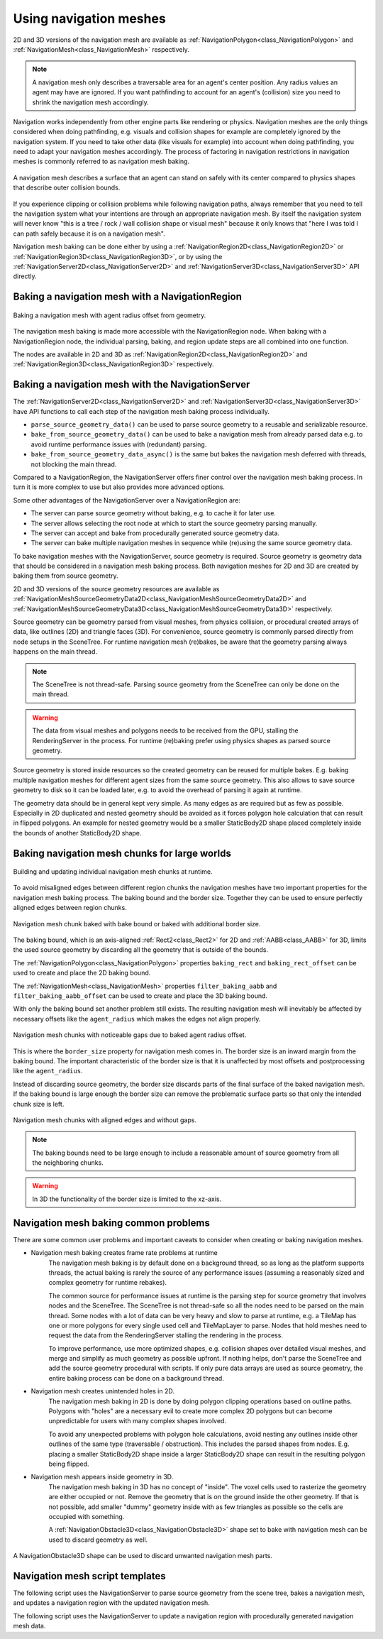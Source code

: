 .. _doc_navigation_using_navigationmeshes:

Using navigation meshes
=======================

.. image:: img/nav_meshes.webp

2D and 3D versions of the navigation mesh are available as
:ref:`NavigationPolygon<class_NavigationPolygon>` and
:ref:`NavigationMesh<class_NavigationMesh>`  respectively.

.. note::

    A navigation mesh only describes a traversable area for an agent's center position. Any radius values an agent may have are ignored.
    If you want pathfinding to account for an agent's (collision) size you need to shrink the navigation mesh accordingly.

Navigation works independently from other engine parts like rendering or physics.
Navigation meshes are the only things considered when doing pathfinding, e.g. visuals and collision shapes for example are completely ignored by the navigation system.
If you need to take other data (like visuals for example) into account when doing pathfinding, you need to adapt your navigation meshes accordingly.
The process of factoring in navigation restrictions in navigation meshes is commonly referred to as navigation mesh baking.

.. figure:: img/nav_mesh_vs_physics.webp
   :align: center
   :alt: Navigation mesh polygon convex vs concave comparison

   A navigation mesh describes a surface that an agent can stand on safely with its center compared to physics shapes that describe outer collision bounds.

If you experience clipping or collision problems while following navigation paths, always remember that you need to tell the navigation system what your intentions are through an appropriate navigation mesh.
By itself the navigation system will never know "this is a tree / rock / wall collision shape or visual mesh" because it only knows that "here I was told I can path safely because it is on a navigation mesh".

.. _doc_navigation_navmesh_baking:

Navigation mesh baking can be done either by using a :ref:`NavigationRegion2D<class_NavigationRegion2D>` or :ref:`NavigationRegion3D<class_NavigationRegion3D>`, or by using the
:ref:`NavigationServer2D<class_NavigationServer2D>` and :ref:`NavigationServer3D<class_NavigationServer3D>` API directly.

.. _doc_navigation_using_navigationmeshes_baking_navigation_mesh_with_navigationregion:

Baking a navigation mesh with a NavigationRegion
------------------------------------------------

.. figure:: img/nav_mesh_baking_steps.gif
   :align: center
   :alt: Navigation mesh baking steps

   Baking a navigation mesh with agent radius offset from geometry.

The navigation mesh baking is made more accessible with the NavigationRegion node. When baking with a NavigationRegion
node, the individual parsing, baking, and region update steps are all combined into one function.

The nodes are available in 2D and 3D as :ref:`NavigationRegion2D<class_NavigationRegion2D>` and :ref:`NavigationRegion3D<class_NavigationRegion3D>` respectively.

.. tabs::

   .. tab:: Baking with a NavigationRegion2D

        When a NavigationRegion2D node is selected in the Editor, bake options as well as polygon draw tools appear in the top bar of the Editor.

        .. image:: img/nav_region_baking_01.webp

        In order for the region to work a :ref:`NavigationPolygon<class_NavigationPolygon>` resource needs to be added.

        The properties to parse and bake a navigation mesh are then part of the used resource and can be found in the resource Inspector.

        .. image:: img/nav_region_baking_02.webp

        The result of the source geometry parsing can be influenced with the following properties.

        - The ``parsed_geometry_type`` that filters if visual objects or physics objects or both should be parsed from the :ref:`SceneTree<class_SceneTree>`.
          For more details on what objects are parsed and how, see the section about parsing source geometry below.
        - The ``collision_mask`` filters which physics collision objects are included when the ``parsed_geometry_type`` includes static colliders.
        - The ``source_geometry_mode`` that defines on which node(s) to start the parsing, and how to traverse the :ref:`SceneTree<class_SceneTree>`.
        - The ``source_geometry_group_name`` is used when only a certain node group should be parsed. Depends on the selected ``source_geometry_mode``.

        With the source geometry added, the result of the baking can be controlled with the following properties.

        - The ``cell_size`` sets the rasterization grid size and should match the navigation map size.
        - The ``agent_radius`` shrinks the baked navigation mesh to have enough margin for the agent (collision) size.

        The NavigationRegion2D baking can also be used at runtime with scripts.

        .. tabs::
         .. code-tab:: gdscript GDScript

            var on_thread: bool = true
            bake_navigation_polygon(on_thread)

         .. code-tab:: csharp

            bool onThread = true;
            BakeNavigationPolygon(onThread);

        To quickly test the 2D baking with default settings:

        - Add a :ref:`NavigationRegion2D<class_NavigationRegion2D>`.
        - Add a :ref:`NavigationPolygon<class_NavigationPolygon>` resource to the NavigationRegion2D.
        - Add a :ref:`Polygon2D<class_Polygon2D>` below the NavigationRegion2D.
        - Draw 1 NavigationPolygon outline with the selected NavigationRegion2D draw tool.
        - Draw 1 Polygon2D outline inside the NavigationPolygon outline with the selected Polygon2D draw tool.
        - Hit the Editor bake button and a navigation mesh should appear.

        .. image:: img/nav_region_baking_01.webp

        .. image:: img/nav_mesh_mini_2d.webp

   .. tab:: Baking with a NavigationRegion3D

        When a NavigationRegion3D node is selected in the Editor, bake options appear in the top bar of the Editor.

        .. image:: img/nav_mesh_bake_toolbar.webp

        In order for the region to work a :ref:`NavigationMesh<class_NavigationMesh>` resource needs to be added.

        The properties to parse and bake a navigation mesh are then part of the used resource and can be found in the resource Inspector.

        .. image:: img/nav_region3d_baking_01.webp

        The result of the source geometry parsing can be influenced with the following properties.

        - The ``parsed_geometry_type`` that filters if visual objects or physics objects or both should be parsed from the :ref:`SceneTree<class_SceneTree>`.
          For more details on what objects are parsed and how, see the section about parsing source geometry below.
        - The ``collision_mask`` filters which physics collision objects are included when the ``parsed_geometry_type`` includes static colliders.
        - The ``source_geometry_mode`` that defines on which node(s) to start the parsing, and how to traverse the :ref:`SceneTree<class_SceneTree>`.
        - The ``source_geometry_group_name`` is used when only a certain node group should be parsed. Depends on the selected ``source_geometry_mode``.

        With the source geometry added, the result of the baking can be controlled with the following properties.

        - The ``cell_size`` and ``cell_height`` sets the rasterization voxel grid size and should match the navigation map size.
        - The ``agent_radius`` shrinks the baked navigation mesh to have enough margin for the agent (collision) size.
        - The ``agent_height`` excludes areas from the navigation mesh where the agent is too tall to fit in.
        - The ``agent_max_climb`` and ``agent_max_slope`` removes areas where the height difference between neighboring voxels is too large, or where their surface is too steep.

        .. warning::

            A too small ``cell_size`` or ``cell_height`` can create so many voxels that it has the potential to freeze the game or even crash.


        The NavigationRegion3D baking can also be used at runtime with scripts.

        .. tabs::
         .. code-tab:: gdscript GDScript

            var on_thread: bool = true
            bake_navigation_mesh(on_thread)

         .. code-tab:: csharp

            bool onThread = true;
            BakeNavigationMesh(onThread);

        To quickly test the 3D baking with default settings:

        - Add a :ref:`NavigationRegion3D<class_NavigationRegion3D>`.
        - Add a :ref:`NavigationMesh<class_NavigationMesh>` resource to the NavigationRegion3D.
        - Add a :ref:`MeshInstance3D<class_MeshInstance3D>` below the NavigationRegion3D.
        - Add a :ref:`PlaneMesh<class_PlaneMesh>` to the MeshInstance3D.
        - Hit the Editor bake button and a navigation mesh should appear.

        .. image:: img/nav_mesh_bake_toolbar.webp

        .. image:: img/nav_mesh_mini_3d.webp

.. _doc_navigation_using_navigationmeshes_baking_navigation_mesh_with_navigationserver:

Baking a navigation mesh with the NavigationServer
--------------------------------------------------

The :ref:`NavigationServer2D<class_NavigationServer2D>` and :ref:`NavigationServer3D<class_NavigationServer3D>` have API functions to call each step of the navigation mesh baking process individually.

- ``parse_source_geometry_data()`` can be used to parse source geometry to a reusable and serializable resource.
- ``bake_from_source_geometry_data()`` can be used to bake a navigation mesh from already parsed data e.g. to avoid runtime performance issues with (redundant) parsing.
- ``bake_from_source_geometry_data_async()`` is the same but bakes the navigation mesh deferred with threads, not blocking the main thread.

Compared to a NavigationRegion, the NavigationServer offers finer control over the navigation mesh baking process.
In turn it is more complex to use but also provides more advanced options.

Some other advantages of the NavigationServer over a NavigationRegion are:

- The server can parse source geometry without baking, e.g. to cache it for later use.
- The server allows selecting the root node at which to start the source geometry parsing manually.
- The server can accept and bake from procedurally generated source geometry data.
- The server can bake multiple navigation meshes in sequence while (re)using the same source geometry data.

To bake navigation meshes with the NavigationServer, source geometry is required.
Source geometry is geometry data that should be considered in a navigation mesh baking process.
Both navigation meshes for 2D and 3D are created by baking them from source geometry.

2D and 3D versions of the source geometry resources are available as
:ref:`NavigationMeshSourceGeometryData2D<class_NavigationMeshSourceGeometryData2D>` and
:ref:`NavigationMeshSourceGeometryData3D<class_NavigationMeshSourceGeometryData3D>`  respectively.

Source geometry can be geometry parsed from visual meshes, from physics collision,
or procedural created arrays of data, like outlines (2D) and triangle faces (3D).
For convenience, source geometry is commonly parsed directly from node setups in the SceneTree.
For runtime navigation mesh (re)bakes, be aware that the geometry parsing always happens on the main thread.

.. note::

    The SceneTree is not thread-safe. Parsing source geometry from the SceneTree can only be done on the main thread.

.. warning::

    The data from visual meshes and polygons needs to be received from the GPU, stalling the RenderingServer in the process.
    For runtime (re)baking prefer using physics shapes as parsed source geometry.

Source geometry is stored inside resources so the created geometry can be reused for multiple bakes.
E.g. baking multiple navigation meshes for different agent sizes from the same source geometry.
This also allows to save source geometry to disk so it can be loaded later, e.g. to avoid the overhead of parsing it again at runtime.

The geometry data should be in general kept very simple. As many edges as are required but as few as possible.
Especially in 2D duplicated and nested geometry should be avoided as it forces polygon hole calculation that can result in flipped polygons.
An example for nested geometry would be a smaller StaticBody2D shape placed completely inside the bounds of another StaticBody2D shape.

Baking navigation mesh chunks for large worlds
----------------------------------------------

.. figure:: img/navmesh_chunk_build.gif
   :align: center
   :alt: Building navigation mesh chunks

   Building and updating individual navigation mesh chunks at runtime.

.. seealso::

    You can see the navigation mesh chunk baking in action in the
    `Navigation Mesh Chunks 2D <https://github.com/godotengine/godot-demo-projects/tree/master/2d/navigation_mesh_chunks>`__
    and `Navigation Mesh Chunks 3D <https://github.com/godotengine/godot-demo-projects/tree/master/3d/navigation_mesh_chunks>`__
    demo projects.

To avoid misaligned edges between different region chunks the navigation meshes have two important properties
for the navigation mesh baking process. The baking bound and the border size.
Together they can be used to ensure perfectly aligned edges between region chunks.

.. figure:: img/navmesh_bound_bordersize.webp
   :align: center
   :alt: Navigation mesh chunk with bake bound and border size

   Navigation mesh chunk baked with bake bound or baked with additional border size.

The baking bound, which is an axis-aligned :ref:`Rect2<class_Rect2>` for 2D and :ref:`AABB<class_AABB>` for 3D,
limits the used source geometry by discarding all the geometry that is outside of the bounds.

The :ref:`NavigationPolygon<class_NavigationPolygon>` properties ``baking_rect`` and ``baking_rect_offset``
can be used to create and place the 2D baking bound.

The :ref:`NavigationMesh<class_NavigationMesh>` properties ``filter_baking_aabb`` and ``filter_baking_aabb_offset``
can be used to create and place the 3D baking bound.

With only the baking bound set another problem still exists. The resulting navigation mesh will
inevitably be affected by necessary offsets like the ``agent_radius`` which makes the edges not align properly.

.. figure:: img/navmesh_chunk_gaps.webp
   :align: center
   :alt: Navigation mesh chunks with gaps

   Navigation mesh chunks with noticeable gaps due to baked agent radius offset.

This is where the ``border_size`` property for navigation mesh comes in. The border size is an inward margin
from the baking bound. The important characteristic of the border size is that it is unaffected by most
offsets and postprocessing like the ``agent_radius``.

Instead of discarding source geometry, the border size discards parts of the final surface of the baked navigation mesh.
If the baking bound is large enough the border size can remove the problematic surface
parts so that only the intended chunk size is left.

.. figure:: img/navmesh_chunks.webp
   :align: center
   :alt: Navigation mesh chunks without gaps

   Navigation mesh chunks with aligned edges and without gaps.

.. note::

    The baking bounds need to be large enough to include a reasonable amount of source geometry from all the neighboring chunks.

.. warning::

    In 3D the functionality of the border size is limited to the xz-axis.

Navigation mesh baking common problems
--------------------------------------

There are some common user problems and important caveats to consider when creating or baking navigation meshes.

- Navigation mesh baking creates frame rate problems at runtime
    The navigation mesh baking is by default done on a background thread, so as long as the platform supports threads, the actual baking is
    rarely the source of any performance issues (assuming a reasonably sized and complex geometry for runtime rebakes).

    The common source for performance issues at runtime is the parsing step for source geometry that involves nodes and the SceneTree.
    The SceneTree is not thread-safe so all the nodes need to be parsed on the main thread.
    Some nodes with a lot of data can be very heavy and slow to parse at runtime, e.g. a TileMap has one or more polygons for every single used cell and TileMapLayer to parse.
    Nodes that hold meshes need to request the data from the RenderingServer stalling the rendering in the process.

    To improve performance, use more optimized shapes, e.g. collision shapes over detailed visual meshes, and merge and simplify as much geometry as possible upfront.
    If nothing helps, don't parse the SceneTree and add the source geometry procedural with scripts. If only pure data arrays are used as source geometry, the entire baking process can be done on a background thread.

- Navigation mesh creates unintended holes in 2D.
    The navigation mesh baking in 2D is done by doing polygon clipping operations based on outline paths.
    Polygons with "holes" are a necessary evil to create more complex 2D polygons but can become unpredictable for users with many complex shapes involved.

    To avoid any unexpected problems with polygon hole calculations, avoid nesting any outlines inside other outlines of the same type (traversable / obstruction).
    This includes the parsed shapes from nodes. E.g. placing a smaller StaticBody2D shape inside a larger StaticBody2D shape can result in the resulting polygon being flipped.

- Navigation mesh appears inside geometry in 3D.
    The navigation mesh baking in 3D has no concept of "inside". The voxel cells used to rasterize the geometry are either occupied or not.
    Remove the geometry that is on the ground inside the other geometry. If that is not possible, add smaller "dummy" geometry inside with as few triangles as possible so the cells
    are occupied with something.

    A :ref:`NavigationObstacle3D<class_NavigationObstacle3D>` shape set to bake with navigation mesh can be used to discard geometry as well.

.. figure:: img/nav_mesh_obstacles_discard.webp
   :align: center
   :alt: NavigationObstacle3D unwanted geometry discard

   A NavigationObstacle3D shape can be used to discard unwanted navigation mesh parts.

Navigation mesh script templates
--------------------------------

The following script uses the NavigationServer to parse source geometry from the scene tree, bakes a navigation mesh, and updates a navigation region with the updated navigation mesh.

.. tabs::
 .. code-tab:: gdscript 2D GDScript

    extends Node2D

    var navigation_mesh: NavigationPolygon
    var source_geometry : NavigationMeshSourceGeometryData2D
    var callback_parsing : Callable
    var callback_baking : Callable
    var region_rid: RID

    func _ready() -> void:
        navigation_mesh = NavigationPolygon.new()
        navigation_mesh.agent_radius = 10.0
        source_geometry = NavigationMeshSourceGeometryData2D.new()
        callback_parsing = on_parsing_done
        callback_baking = on_baking_done
        region_rid = NavigationServer2D.region_create()

        # Enable the region and set it to the default navigation map.
        NavigationServer2D.region_set_enabled(region_rid, true)
        NavigationServer2D.region_set_map(region_rid, get_world_2d().get_navigation_map())

        # Some mega-nodes like TileMap are often not ready on the first frame.
        # Also the parsing needs to happen on the main-thread.
        # So do a deferred call to avoid common parsing issues.
        parse_source_geometry.call_deferred()

    func parse_source_geometry() -> void:
        source_geometry.clear()
        var root_node: Node2D = self

        # Parse the obstruction outlines from all child nodes of the root node by default.
        NavigationServer2D.parse_source_geometry_data(
            navigation_mesh,
            source_geometry,
            root_node,
            callback_parsing
        )

    func on_parsing_done() -> void:
        # If we did not parse a TileMap with navigation mesh cells we may now only
        # have obstruction outlines so add at least one traversable outline
        # so the obstructions outlines have something to "cut" into.
        source_geometry.add_traversable_outline(PackedVector2Array([
            Vector2(0.0, 0.0),
            Vector2(500.0, 0.0),
            Vector2(500.0, 500.0),
            Vector2(0.0, 500.0)
        ]))

        # Bake the navigation mesh on a thread with the source geometry data.
        NavigationServer2D.bake_from_source_geometry_data_async(
            navigation_mesh,
            source_geometry,
            callback_baking
        )

    func on_baking_done() -> void:
        # Update the region with the updated navigation mesh.
        NavigationServer2D.region_set_navigation_polygon(region_rid, navigation_mesh)

 .. code-tab:: csharp 2D C#

    using Godot;

    public partial class MyNode2D : Node2D
    {
        private NavigationPolygon _navigationMesh;
        private NavigationMeshSourceGeometryData2D _sourceGeometry;
        private Callable _callbackParsing;
        private Callable _callbackBaking;
        private Rid _regionRid;

        public override void _Ready()
        {
            _navigationMesh = new NavigationPolygon();
            _navigationMesh.AgentRadius = 10.0f;
            _sourceGeometry = new NavigationMeshSourceGeometryData2D();
            _callbackParsing = Callable.From(OnParsingDone);
            _callbackBaking = Callable.From(OnBakingDone);
            _regionRid = NavigationServer2D.RegionCreate();

            // Enable the region and set it to the default navigation map.
            NavigationServer2D.RegionSetEnabled(_regionRid, true);
            NavigationServer2D.RegionSetMap(_regionRid, GetWorld2D().NavigationMap);

            // Some mega-nodes like TileMap are often not ready on the first frame.
            // Also the parsing needs to happen on the main-thread.
            // So do a deferred call to avoid common parsing issues.
            CallDeferred(MethodName.ParseSourceGeometry);
        }

        private void ParseSourceGeometry()
        {
            _sourceGeometry.Clear();
            Node2D rootNode = this;

            // Parse the obstruction outlines from all child nodes of the root node by default.
            NavigationServer2D.ParseSourceGeometryData(
                _navigationMesh,
                _sourceGeometry,
                rootNode,
                _callbackParsing
            );
        }

        private void OnParsingDone()
        {
            // If we did not parse a TileMap with navigation mesh cells we may now only
            // have obstruction outlines so add at least one traversable outline
            // so the obstructions outlines have something to "cut" into.
            _sourceGeometry.AddTraversableOutline(new Vector2[]
            {
                new Vector2(0.0f, 0.0f),
                new Vector2(500.0f, 0.0f),
                new Vector2(500.0f, 500.0f),
                new Vector2(0.0f, 500.0f),
            });

            // Bake the navigation mesh on a thread with the source geometry data.
            NavigationServer2D.BakeFromSourceGeometryDataAsync(_navigationMesh, _sourceGeometry, _callbackBaking);
        }

        private void OnBakingDone()
        {
            // Update the region with the updated navigation mesh.
            NavigationServer2D.RegionSetNavigationPolygon(_regionRid, _navigationMesh);
        }
    }


 .. code-tab:: gdscript 3D GDScript

    extends Node3D

    var navigation_mesh: NavigationMesh
    var source_geometry : NavigationMeshSourceGeometryData3D
    var callback_parsing : Callable
    var callback_baking : Callable
    var region_rid: RID

    func _ready() -> void:
        navigation_mesh = NavigationMesh.new()
        navigation_mesh.agent_radius = 0.5
        source_geometry = NavigationMeshSourceGeometryData3D.new()
        callback_parsing = on_parsing_done
        callback_baking = on_baking_done
        region_rid = NavigationServer3D.region_create()

        # Enable the region and set it to the default navigation map.
        NavigationServer3D.region_set_enabled(region_rid, true)
        NavigationServer3D.region_set_map(region_rid, get_world_3d().get_navigation_map())

        # Some mega-nodes like GridMap are often not ready on the first frame.
        # Also the parsing needs to happen on the main-thread.
        # So do a deferred call to avoid common parsing issues.
        parse_source_geometry.call_deferred()

    func parse_source_geometry() -> void:
        source_geometry.clear()
        var root_node: Node3D = self

        # Parse the geometry from all mesh child nodes of the root node by default.
        NavigationServer3D.parse_source_geometry_data(
            navigation_mesh,
            source_geometry,
            root_node,
            callback_parsing
        )

    func on_parsing_done() -> void:
        # Bake the navigation mesh on a thread with the source geometry data.
        NavigationServer3D.bake_from_source_geometry_data_async(
            navigation_mesh,
            source_geometry,
            callback_baking
        )

    func on_baking_done() -> void:
        # Update the region with the updated navigation mesh.
        NavigationServer3D.region_set_navigation_mesh(region_rid, navigation_mesh)

 .. code-tab:: csharp 3D C#

    using Godot;

    public partial class MyNode3D : Node3D
    {
        private NavigationMesh _navigationMesh;
        private NavigationMeshSourceGeometryData3D _sourceGeometry;
        private Callable _callbackParsing;
        private Callable _callbackBaking;
        private Rid _regionRid;

        public override void _Ready()
        {
            _navigationMesh = new NavigationMesh();
            _navigationMesh.AgentRadius = 0.5f;
            _sourceGeometry = new NavigationMeshSourceGeometryData3D();
            _callbackParsing = Callable.From(OnParsingDone);
            _callbackBaking = Callable.From(OnBakingDone);
            _regionRid = NavigationServer3D.RegionCreate();

            // Enable the region and set it to the default navigation map.
            NavigationServer3D.RegionSetEnabled(_regionRid, true);
            NavigationServer3D.RegionSetMap(_regionRid, GetWorld3D().NavigationMap);

            // Some mega-nodes like GridMap are often not ready on the first frame.
            // Also the parsing needs to happen on the main-thread.
            // So do a deferred call to avoid common parsing issues.
            CallDeferred(MethodName.ParseSourceGeometry);
        }

        private void ParseSourceGeometry ()
        {
            _sourceGeometry.Clear();
            Node3D rootNode = this;

            // Parse the geometry from all mesh child nodes of the root node by default.
            NavigationServer3D.ParseSourceGeometryData(
                _navigationMesh,
                _sourceGeometry,
                rootNode,
                _callbackParsing
            );
        }

        private void OnParsingDone()
        {
            // Bake the navigation mesh on a thread with the source geometry data.
            NavigationServer3D.BakeFromSourceGeometryDataAsync(_navigationMesh, _sourceGeometry, _callbackBaking);
        }

        private void OnBakingDone()
        {
            // Update the region with the updated navigation mesh.
            NavigationServer3D.RegionSetNavigationMesh(_regionRid, _navigationMesh);
        }
    }

The following script uses the NavigationServer to update a navigation region with procedurally generated navigation mesh data.

.. tabs::
 .. code-tab:: gdscript 2D GDScript

    extends Node2D

    var navigation_mesh: NavigationPolygon
    var region_rid: RID

    func _ready() -> void:
        navigation_mesh = NavigationPolygon.new()
        region_rid = NavigationServer2D.region_create()

        # Enable the region and set it to the default navigation map.
        NavigationServer2D.region_set_enabled(region_rid, true)
        NavigationServer2D.region_set_map(region_rid, get_world_2d().get_navigation_map())

        # Add vertices for a convex polygon.
        navigation_mesh.vertices = PackedVector2Array([
            Vector2(0.0, 0.0),
            Vector2(100.0, 0.0),
            Vector2(100.0, 100.0),
            Vector2(0.0, 100.0),
        ])

        # Add indices for the polygon.
        navigation_mesh.add_polygon(
            PackedInt32Array([0, 1, 2, 3])
        )

        NavigationServer2D.region_set_navigation_polygon(region_rid, navigation_mesh)

 .. code-tab:: csharp 2D C#

    using Godot;

    public partial class MyNode2D : Node2D
    {
        private NavigationPolygon _navigationMesh;
        private Rid _regionRid;

        public override void _Ready()
        {
            _navigationMesh = new NavigationPolygon();
            _regionRid = NavigationServer2D.RegionCreate();

            // Enable the region and set it to the default navigation map.
            NavigationServer2D.RegionSetEnabled(_regionRid, true);
            NavigationServer2D.RegionSetMap(_regionRid, GetWorld2D().NavigationMap);

            // Add vertices for a convex polygon.
            _navigationMesh.Vertices = new Vector2[]
            {
                new Vector2(0, 0),
                new Vector2(100.0f, 0),
                new Vector2(100.0f, 100.0f),
                new Vector2(0, 100.0f),
            };

            // Add indices for the polygon.
            _navigationMesh.AddPolygon(new int[] { 0, 1, 2, 3 });

            NavigationServer2D.RegionSetNavigationPolygon(_regionRid, _navigationMesh);
        }
    }


 .. code-tab:: gdscript 3D GDScript

    extends Node3D

    var navigation_mesh: NavigationMesh
    var region_rid: RID

    func _ready() -> void:
        navigation_mesh = NavigationMesh.new()
        region_rid = NavigationServer3D.region_create()

        # Enable the region and set it to the default navigation map.
        NavigationServer3D.region_set_enabled(region_rid, true)
        NavigationServer3D.region_set_map(region_rid, get_world_3d().get_navigation_map())

        # Add vertices for a convex polygon.
        navigation_mesh.vertices = PackedVector3Array([
            Vector3(-1.0, 0.0, 1.0),
            Vector3(1.0, 0.0, 1.0),
            Vector3(1.0, 0.0, -1.0),
            Vector3(-1.0, 0.0, -1.0),
        ])

        # Add indices for the polygon.
        navigation_mesh.add_polygon(
            PackedInt32Array([0, 1, 2, 3])
        )

        NavigationServer3D.region_set_navigation_mesh(region_rid, navigation_mesh)

 .. code-tab:: csharp 3D C#

    using Godot;

    public partial class MyNode3D : Node3D
    {
        private NavigationMesh _navigationMesh;
        private Rid _regionRid;

        public override void _Ready()
        {
            _navigationMesh = new NavigationMesh();
            _regionRid = NavigationServer3D.RegionCreate();

            // Enable the region and set it to the default navigation map.
            NavigationServer3D.RegionSetEnabled(_regionRid, true);
            NavigationServer3D.RegionSetMap(_regionRid, GetWorld3D().NavigationMap);

            // Add vertices for a convex polygon.
            _navigationMesh.Vertices = new Vector3[]
            {
                new Vector3(-1.0f, 0.0f, 1.0f),
                new Vector3(1.0f, 0.0f, 1.0f),
                new Vector3(1.0f, 0.0f, -1.0f),
                new Vector3(-1.0f, 0.0f, -1.0f),
            };

            // Add indices for the polygon.
            _navigationMesh.AddPolygon(new int[] { 0, 1, 2, 3 });

            NavigationServer3D.RegionSetNavigationMesh(_regionRid, _navigationMesh);
        }
    }


